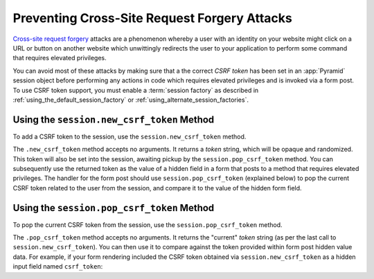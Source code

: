 .. _csrf_chapter:

Preventing Cross-Site Request Forgery Attacks
=============================================

`Cross-site request forgery
<http://en.wikipedia.org/wiki/Cross-site_request_forgery>`_ attacks are a
phenomenon whereby a user with an identity on your website might click on a
URL or button on another website which unwittingly redirects the user to your
application to perform some command that requires elevated privileges.

You can avoid most of these attacks by making sure that a the correct *CSRF
token* has been set in an :app:`Pyramid` session object before performing any
actions in code which requires elevated privileges and is invoked via a form
post.  To use CSRF token support, you must enable a :term:`session factory`
as described in :ref:`using_the_default_session_factory` or
:ref:`using_alternate_session_factories`.

Using the ``session.new_csrf_token`` Method
-------------------------------------------

To add a CSRF token to the session, use the ``session.new_csrf_token`` method.

.. code-block:: python
   :linenos:

   token = request.session.new_csrf_token()

The ``.new_csrf_token`` method accepts no arguments.  It returns a *token*
string, which will be opaque and randomized.  This token will also be set
into the session, awaiting pickup by the ``session.pop_csrf_token`` method.
You can subsequently use the returned token as the value of a hidden field in
a form that posts to a method that requires elevated privileges.  The handler
for the form post should use ``session.pop_csrf_token`` (explained below) to
pop the current CSRF token related to the user from the session, and compare
it to the value of the hidden form field.

Using the ``session.pop_csrf_token`` Method
-------------------------------------------

To pop the current CSRF token from the session, use the
``session.pop_csrf_token`` method.

.. code-block:: python
   :linenos:

   token = request.session.pop_csrf_token()

The ``.pop_csrf_token`` method accepts no arguments.  It returns the
"current" *token* string (as per the last call to
``session.new_csrf_token``).  You can then use it to compare against the
token provided within form post hidden value data.  For example, if your form
rendering included the CSRF token obtained via ``session.new_csrf_token`` as
a hidden input field named ``csrf_token``:

.. code-block:: python
   :linenos:

   token = request.session.pop_csrf_token()
   if token != request.POST['csrf_token']:
       raise ValueError('CSRF token did not match')


